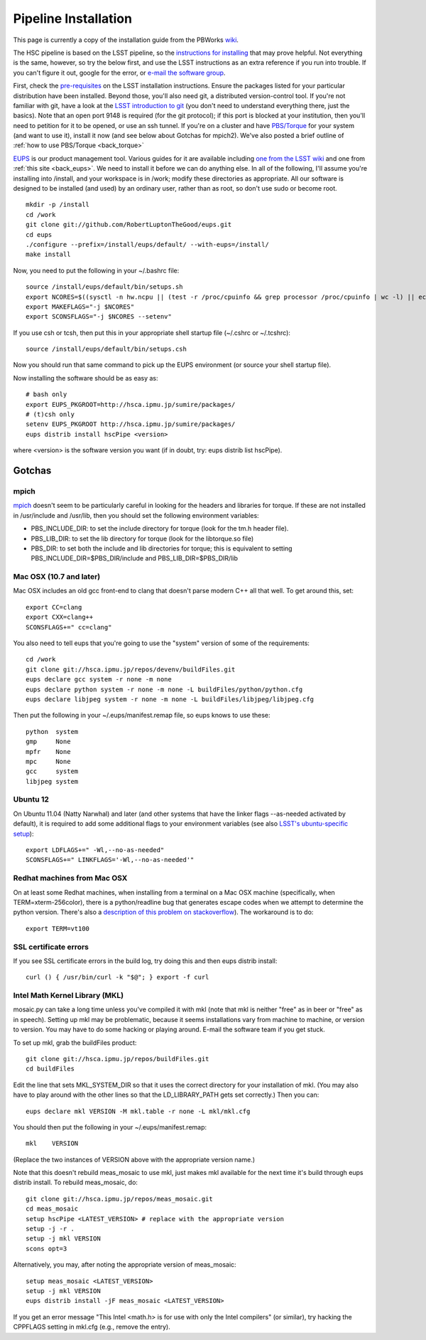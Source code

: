 
=====================
Pipeline Installation
=====================


This page is currently a copy of the installation guide from the
PBWorks `wiki
<http://hscsurvey.pbworks.com/w/page/64515753/Pipeline%20Installation>`_.

The HSC pipeline is based on the LSST pipeline, so the `instructions
for installing <https://dev.lsstcorp.org/trac/wiki/Installing>`_ that
may prove helpful.  Not everything is the same, however, so try the
below first, and use the LSST instructions as an extra reference if
you run into trouble.  If you can't figure it out, google for the
error, or `e-mail the software group
<mailto:hsc_software@astro.princeton.edu>`_.
 
First, check the `pre-requisites
<https://dev.lsstcorp.org/trac/wiki/Installing/Summer2012>`_ on the
LSST installation instructions.  Ensure the packages listed for your
particular distribution have been installed.  Beyond those, you'll
also need git, a distributed version-control tool.  If you're not
familiar with git, have a look at the `LSST introduction to git
<https://dev.lsstcorp.org/trac/wiki/GitDemoAndTutorial>`_ (you don't
need to understand everything there, just the basics).  Note that an
open port 9148 is required (for the git protocol); if this port is
blocked at your institution, then you'll need to petition for it to be
opened, or use an ssh tunnel.  If you're on a cluster and have
`PBS/Torque <www.adaptivecomputing.com/products/open-source/torque/>`_
for your system (and want to use it), install it now (and see below
about Gotchas for mpich2).  We've also posted a brief outline of
:ref:`how to use PBS/Torque <back_torque>`
 
`EUPS <https://github.com/RobertLuptonTheGood/eups>`_ is our product
management tool.  Various guides for it are available including `one
from the LSST wiki <https://dev.lsstcorp.org/trac/wiki/Eups>`_ and one
from :ref:`this site <back_eups>`.  We need to install it before we can do
anything else.  In all of the following, I'll assume you're installing
into /install, and your workspace is in /work; modify these
directories as appropriate.  All our software is designed to be
installed (and used) by an ordinary user, rather than as root, so
don't use sudo or become root.

::

    mkdir -p /install
    cd /work
    git clone git://github.com/RobertLuptonTheGood/eups.git
    cd eups
    ./configure --prefix=/install/eups/default/ --with-eups=/install/
    make install
 
Now, you need to put the following in your ~/.bashrc file::
 
    source /install/eups/default/bin/setups.sh
    export NCORES=$((sysctl -n hw.ncpu || (test -r /proc/cpuinfo && grep processor /proc/cpuinfo | wc -l) || echo 2) 2>/dev/null)
    export MAKEFLAGS="-j $NCORES"
    export SCONSFLAGS="-j $NCORES --setenv"
 
If you use csh or tcsh, then put this in your appropriate shell
startup file (~/.cshrc or ~/.tcshrc)::
 
    source /install/eups/default/bin/setups.csh
 
Now you should run that same command to pick up the EUPS environment
(or source your shell startup file).
 
Now installing the software should be as easy as::

    # bash only
    export EUPS_PKGROOT=http://hsca.ipmu.jp/sumire/packages/
    # (t)csh only
    setenv EUPS_PKGROOT http://hsca.ipmu.jp/sumire/packages/
    eups distrib install hscPipe <version>
 
where <version> is the software version you want (if in doubt, try: eups distrib list hscPipe).
 
Gotchas
-------

mpich
^^^^^

`mpich <www.mpich.org>`_ doesn't seem to be particularly careful in
looking for the headers and libraries for torque.  If these are not
installed in /usr/include and /usr/lib, then you should set the
following environment variables:

* PBS_INCLUDE_DIR: to set the include directory for torque (look for the tm.h header file).
* PBS_LIB_DIR: to set the lib directory for torque (look for the libtorque.so file)
* PBS_DIR: to set both the include and lib directories for torque; this is equivalent to setting PBS_INCLUDE_DIR=$PBS_DIR/include and PBS_LIB_DIR=$PBS_DIR/lib
 
Mac OSX (10.7 and later)
^^^^^^^^^^^^^^^^^^^^^^^^

Mac OSX includes an old gcc front-end to clang that doesn't parse
modern C++ all that well.  To get around this, set::

    export CC=clang
    export CXX=clang++
    SCONSFLAGS+=" cc=clang"

You also need to tell eups that you're going to use the "system"
version of some of the requirements::
 
   cd /work
   git clone git://hsca.ipmu.jp/repos/devenv/buildFiles.git
   eups declare gcc system -r none -m none
   eups declare python system -r none -m none -L buildFiles/python/python.cfg
   eups declare libjpeg system -r none -m none -L buildFiles/libjpeg/libjpeg.cfg
 
Then put the following in your ~/.eups/manifest.remap file, so eups
knows to use these::

    python  system
    gmp     None
    mpfr    None
    mpc     None
    gcc     system
    libjpeg system

    
Ubuntu 12
^^^^^^^^^

On Ubuntu 11.04 (Natty Narwhal) and later (and other systems that have
the linker flags --as-needed activated by default), it is required to
add some additional flags to your environment variables (see also
`LSST's ubuntu-specific setup <https://dev.lsstcorp.org/trac/wiki/Installing/Winter2013#Ubuntu12.04specificstep>`_)::

    export LDFLAGS+=" -Wl,--no-as-needed"
    SCONSFLAGS+=" LINKFLAGS='-Wl,--no-as-needed'"

    
Redhat machines from Mac OSX
^^^^^^^^^^^^^^^^^^^^^^^^^^^^

On at least some Redhat machines, when installing from a terminal on a
Mac OSX machine (specifically, when TERM=xterm-256color), there is a
python/readline bug that generates escape codes when we attempt to
determine the python version.  There's also a `description of this
problem on stackoverflow
<http://stackoverflow.com/questions/15760712/python-readline-module-prints-escape-character-during-import>`_).
The workaround is to do::

    export TERM=vt100
 
 
SSL certificate errors
^^^^^^^^^^^^^^^^^^^^^^

If you see SSL certificate errors in the build log, try doing this and
then eups distrib install::

    curl () { /usr/bin/curl -k "$@"; } export -f curl

    
Intel Math Kernel Library (MKL)
^^^^^^^^^^^^^^^^^^^^^^^^^^^^^^^

mosaic.py can take a long time unless you've compiled it with mkl
(note that mkl is neither "free" as in beer or "free" as in speech).
Setting up mkl may be problematic, because it seems installations vary
from machine to machine, or version to version.  You may have to do
some hacking or playing around.  E-mail the software team if you get
stuck.

To set up mkl, grab the buildFiles product::

    git clone git://hsca.ipmu.jp/repos/buildFiles.git
    cd buildFiles
    
Edit the line that sets MKL_SYSTEM_DIR so that it uses the correct
directory for your installation of mkl.  (You may also have to play
around with the other lines so that the LD_LIBRARY_PATH gets set
correctly.)  Then you can::

    eups declare mkl VERSION -M mkl.table -r none -L mkl/mkl.cfg
    
You should then put the following in your ~/.eups/manifest.remap::

    mkl    VERSION

(Replace the two instances of VERSION above with the appropriate version name.)

Note that this doesn't rebuild meas_mosaic to use mkl, just makes mkl
available for the next time it's build through eups distrib install.
To rebuild meas_mosaic, do::

    git clone git://hsca.ipmu.jp/repos/meas_mosaic.git
    cd meas_mosaic
    setup hscPipe <LATEST_VERSION> # replace with the appropriate version
    setup -j -r .
    setup -j mkl VERSION
    scons opt=3
    
Alternatively, you may, after noting the appropriate version of meas_mosaic::

    setup meas_mosaic <LATEST_VERSION>
    setup -j mkl VERSION
    eups distrib install -jF meas_mosaic <LATEST_VERSION>
    
If you get an error message "This Intel <math.h> is for use with only the Intel compilers" (or similar), try hacking the CPPFLAGS setting in mkl.cfg (e.g., remove the entry).
